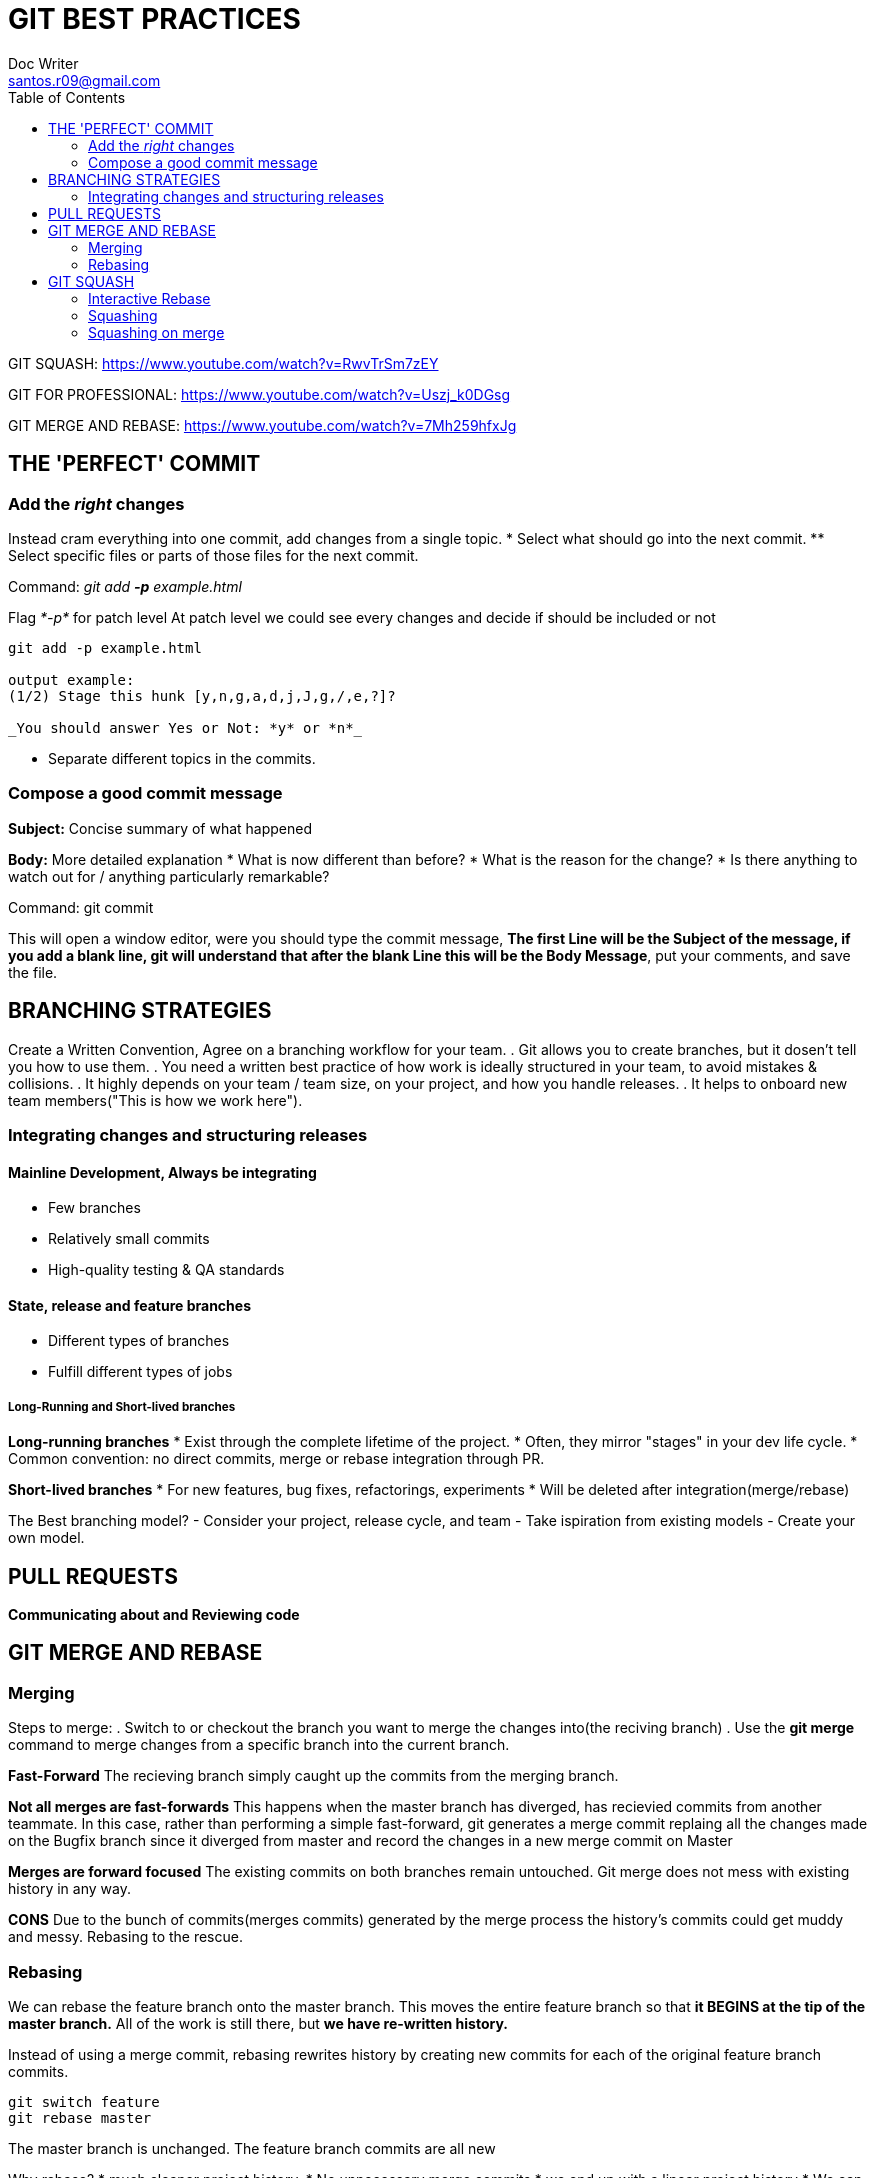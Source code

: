 = GIT BEST PRACTICES
Doc Writer <santos.r09@gmail.com>
:toc:

GIT SQUASH:
https://www.youtube.com/watch?v=RwvTrSm7zEY

GIT FOR PROFESSIONAL:
https://www.youtube.com/watch?v=Uszj_k0DGsg

GIT MERGE AND REBASE:
https://www.youtube.com/watch?v=7Mh259hfxJg


== THE 'PERFECT' COMMIT
=== Add the _right_ changes
Instead cram everything into one commit, add changes from a single topic.
* Select what should go into the next commit.
** Select specific files or parts of those files for the next commit.

Command:
_git add *-p* example.html_

Flag _*-p*_ for patch level
At patch level we could see every changes and decide if should be included or not

----
git add -p example.html

output example:
(1/2) Stage this hunk [y,n,g,a,d,j,J,g,/,e,?]?

_You should answer Yes or Not: *y* or *n*_
----

* Separate different topics in the commits.



=== Compose a good commit message
*Subject:* Concise summary of what happened

*Body:* More detailed explanation
* What is now different than before?
* What is the reason for the change?
* Is there anything to watch out for / anything particularly remarkable?

Command:
git commit

This will open a window editor, were you should type the commit message, *The first Line will be the Subject of the message, if you add a blank line, git will understand that after the blank Line this will be the Body Message*, put your comments, and save the file.


== BRANCHING STRATEGIES
Create a Written Convention, Agree on a branching workflow for your team.
. Git allows you to create branches, but it dosen't tell you how to use them.
. You need a written best practice of how work is ideally structured in your team, to avoid mistakes & collisions.
. It highly depends on your team / team size, on your project, and how you handle releases.
. It helps to onboard new team members("This is how we work here").

=== Integrating changes and structuring releases
==== Mainline Development, Always be integrating
* Few branches
* Relatively small commits
* High-quality testing & QA standards

==== State, release and feature branches
* Different types of branches
* Fulfill different types of jobs

===== Long-Running and Short-lived branches
*Long-running branches*
* Exist through the complete lifetime of the project.
* Often, they mirror "stages" in your dev life cycle.
* Common convention: no direct commits, merge or rebase integration through PR.

*Short-lived branches*
* For new features, bug fixes, refactorings, experiments
* Will be deleted after integration(merge/rebase)

The Best branching model?
- Consider your project, release cycle, and team
- Take ispiration from existing models
- Create your own model.

== PULL REQUESTS
*Communicating about and Reviewing code*





== GIT MERGE AND REBASE

=== Merging
Steps to merge:
. Switch to or checkout the branch you want to merge the changes into(the reciving branch)
. Use the *git merge* command to merge changes from a specific branch into the current branch.

*Fast-Forward*
The recieving branch simply caught up the commits from the merging branch.

*Not all merges are fast-forwards*
This happens when the master branch has diverged, has recievied commits from another teammate.
In this case, rather than performing a simple fast-forward, git generates a merge commit replaing all the changes made on the Bugfix branch since it diverged from master and record the changes in a new merge commit on Master

*Merges are forward focused*
The existing commits on both branches remain untouched. Git merge does not mess with existing history in any way.

*CONS*
Due to the bunch of commits(merges commits) generated by the merge process the history's commits could get muddy and messy. Rebasing to the rescue.

=== Rebasing
We can rebase the feature branch onto the master branch. This moves the entire feature branch so that *it BEGINS at the tip of the master branch.* All of the work is still there, but *we have re-written history.*

Instead of using a merge commit, rebasing rewrites history by creating new commits for each of the original feature branch commits.

----
git switch feature
git rebase master
----

The master branch is unchanged.
The feature branch commits are all new

Why rebase?
* much cleaner project history.
* No unnecessary merge commits
* we end up with a linear project history
* We can use rebase command to reword commits, drops commits, or even squash a branch down to a single commit as git rebasing.

WARNING: Never rebase commits that have been shared with others. If you have already pushed commits up to Github DO NOT rebase them unless you are positive no one on the team is using those commits OR you feel comfortable breaking this golden rule.
*DO NOT REWRITE ANY GIT HISTORY THAT OTHER PEOPLE ALREADY HAVE. IT'S A PAIN TO RECONCILE THE ALTERNATE HISTORIES. NOTHNING WILL MATCH UP.*

==== Summary
*Merging*
Pros
* Keeps the original history intact
* Fully traceable history
* Less scary for begginers

Cons
* History can become super muddied with a ton of merge commits.

*Rebasing*
Pros
* History is flat & easy to read
* Nice and clean

Cons
* Can be dangerous
* Can lose some context(mainly an issue with squashing)

== GIT SQUASH
Combining multiple commits into one

Squashing can help keep your Git history tidier and easier to read. Squashing retains all the changes you made but condenses them down into a single commit.
Squash and rebase your git commits

=== Interactive Rebase
Running git rebase with the -i option will enter the interactive mode, which allows us to squash commits, reword commit messages, add files, drop commits, and more.
We need to specify how far back we want to rewrite commits. You can also provide a commit hash.

----
git rebase -i HEAD~4
----

*What now?*
In our text editor, we'll see a list of commits alongside a list of commands that we can choose from.
*pick* - use the commit
*reword* - use the commit, but edit the commit message.
*edit* - use commit, but stop amending
*squash* - meld into previous commit
*drop* - remove commit

=== Squashing
To squash commits, replace "pick" with "squash" for each commit that you want to squash.
Then, save the file and close it.
Git will perform the rebase, squashing the commits, and then will prompt you to edit the newly rewritten commit message.


=== Squashing on merge
Alternatively, we can squash all commits from a feature branch together when merging.

The --squash option will take all changes from the feature branch and apply them to the current branch.
Then we need to generate a new commit using git commit.

----
_git reset --hard HEAD@{7}_


git merge --squash feature


----



git log --oneline


